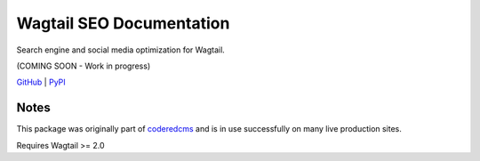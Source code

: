 Wagtail SEO Documentation
=========================

Search engine and social media optimization for Wagtail.

(COMING SOON - Work in progress)

`GitHub <https://github.com/coderedcorp/wagtail-seo>`_ |
`PyPI <https://pypi.org/project/wagtail-seo/>`_


Notes
-----

This package was originally part of `coderedcms
<https://github.com/coderedcorp/coderedcms>`_ and is in use successfully on many
live production sites.

Requires Wagtail >= 2.0
